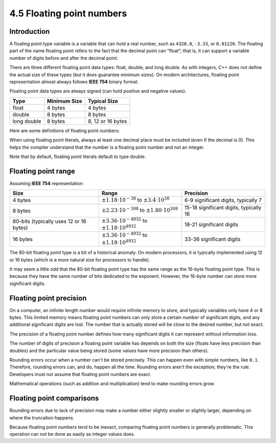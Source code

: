 ###################################################
4.5 Floating point numbers
###################################################

Introduction
****************

A floating point type variable is a variable that can hold a real number, such as ``4320.0``, ``-3.33``, or ``0.01226``. The floating part of the name floating point refers to the fact that the decimal point can “float”; that is, it can support a variable number of digits before and after the decimal point.

There are three different floating point data types: float, double, and long double. As with integers, C++ does not define the actual size of these types (but it does guarantee minimum sizes). On modern architectures, floating point representation almost always follows **IEEE 754** binary format.

Floating point data types are always signed (can hold positive and negative values).

+--------------+---------------+--------------------+
| Type         | Minimum Size  | Typical Size       |
+==============+===============+====================+
| float        | 4 bytes       | 4 bytes            |
+--------------+---------------+--------------------+
| double       | 8 bytes       | 8 bytes            |
+--------------+---------------+--------------------+
| long double  | 8 bytes       | 8, 12 or 16 bytes  |
+--------------+---------------+--------------------+

Here are some definitions of floating point numbers:

.. code-block:: cpp
    :linenos:

    float fValue;
    double dValue;
    long double ldValue;

When using floating point literals, always at least one decimal place must be included (even if the decimal is 0). This helps the compiler understand that the number is a floating point number and not an integer.

.. code-block:: cpp
    :linenos:

    int x{5}; // 5 means integer
    double y{5.0}; // 5.0 is a floating point literal (no suffix means double type by default)
    float z{5.0f}; // 5.0 is a floating point literal, f suffix means float type

Note that by default, floating point literals default to type double.

Floating point range
*********************

Assuming **IEEE 754** representation:

+------------------------------------------+-------------------------------------------------------------------+------------------------------------------+
| Size                                     | Range                                                             | Precision                                |
+==========================================+===================================================================+==========================================+
| 4 bytes                                  | :math:`\pm1.18\cdot 10^{-38}` to :math:`\pm3.4\cdot 10^{38}`      | 6-9 significant digits, typically 7      |
+------------------------------------------+-------------------------------------------------------------------+------------------------------------------+
| 8 bytes                                  | :math:`\pm2.23\cdot 10^{-308}` to :math:`\pm1.80\cdot 10^{308}`   | 15-18 significant digits, typically 16   |
+------------------------------------------+-------------------------------------------------------------------+------------------------------------------+
| 80-bits (typically uses 12 or 16 bytes)  | :math:`\pm3.36\cdot 10^{-4932}` to :math:`\pm1.18\cdot 10^{4932}` | 18-21 significant digits                 |
+------------------------------------------+-------------------------------------------------------------------+------------------------------------------+
| 16 bytes                                 | :math:`\pm3.36\cdot 10^{-4932}` to :math:`\pm1.18\cdot 10^{4932}` | 33-36 significant digits                 |
+------------------------------------------+-------------------------------------------------------------------+------------------------------------------+

The 80-bit floating point type is a bit of a historical anomaly. On modern processors, it is typically implemented using 12 or 16 bytes (which is a more natural size for processors to handle).

It may seem a little odd that the 80-bit floating point type has the same range as the 16-byte floating point type. This is because they have the same number of bits dedicated to the exponent. However, the 16-byte number can store more significant digits.

Floating point precision
****************************

On a computer, an infinite length number would require infinite memory to store, and typically variables only have 4 or 8 bytes. This limited memory means floating point numbers can only store a certain number of significant digits, and any additional significant digits are lost. The number that is actually stored will be close to the desired number, but not exact.

The precision of a floating point number defines how many significant digits it can represent without information loss.

The number of digits of precision a floating point variable has depends on both the size (floats have less precision than doubles) and the particular value being stored (some values have more precision than others).

Rounding errors occur when a number can't be stored precisely. This can happen even with simple numbers, like ``0.1``. Therefore, rounding errors can, and do, happen all the time. Rounding errors aren't the exception; they're the rule. Developers must not assume that floating point numbers are exact.

Mathematical operations (such as addition and multiplication) tend to make rounding errors grow.

Floating point comparisons
****************************

Rounding errors due to lack of precision may make a number either slightly smaller or slightly larger, depending on where the truncation happens.

Because floating point numbers tend to be inexact, comparing floating point numbers is generally problematic. This operation can not be done as easily as integer values does.
